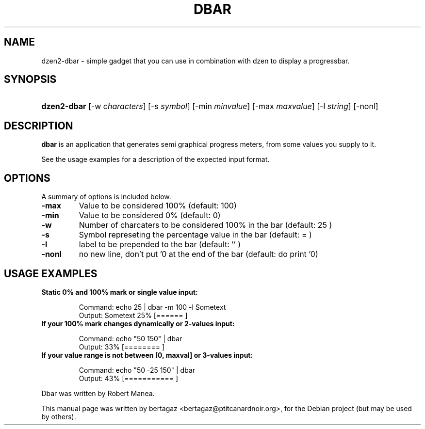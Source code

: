 .TH "DBAR" 1 "Jan 01 2008"
.SH NAME
dzen2-dbar \- simple gadget that you can use in combination with dzen to display a progressbar.
.SH SYNOPSIS
.HP 7
\fBdzen2-dbar\fR [\-w \fIcharacters\fR] [\-s \fIsymbol\fR] [\-min \fIminvalue\fR] [\-max \fImaxvalue\fR] [\-l \fIstring\fR] [\-nonl]
.SH DESCRIPTION
.B dbar
is an application that generates semi graphical progress meters, from some values you supply to it.
.PP
See the usage examples for a description of the expected input format.
.SH OPTIONS
A summary of options is included below.
.TP
.B \-max
Value to be considered 100% (default: 100)
.TP
.B \-min
Value to be considered 0% (default: 0)
.TP
.B \-w
Number of charcaters to be considered 100% in the bar  (default: 25 )
.TP
.B \-s
Symbol represeting the percentage value in the bar (default: =  )
.TP
.B \-l
label to be prepended to the bar (default: '' )
.TP
.B \-nonl
no new line, don't put '\n' at the end of the bar    (default: do print '\n')
.SH USAGE EXAMPLES
.TP
.B Static 0% and 100% mark or single value input:
.IP
Command: echo 25 | dbar -m 100 -l Sometext
.br
Output: Sometext  25% [======                   ]
.TP
.B If your 100% mark changes dynamically or 2-values input:
.IP
Command: echo "50 150" | dbar
.br
Output: 33% [========                 ]
.TP
.B If your value range is not between [0, maxval] or 3-values input:
.IP
Command: echo "50 -25 150" | dbar
.br
Output: 43% [===========              ]
.PP
Dbar was written by Robert Manea.
.PP
This manual page was written by bertagaz <bertagaz@ptitcanardnoir.org>,
for the Debian project (but may be used by others).
